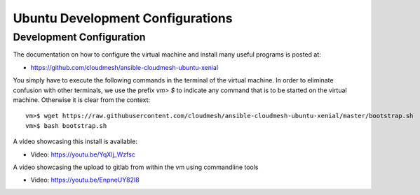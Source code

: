.. _vmubuntu:

Ubuntu Development Configurations
======================================================================

Development Configuration
-------------------------

The documentation on how to configure the virtual machine and
install many useful programs is posted at:

* https://github.com/cloudmesh/ansible-cloudmesh-ubuntu-xenial


You simply have to execute the following commands in the terminal of
the virtual machine. In order to eliminate confusion with other
terminals, we use the prefix `vm> $` to indicate any command that is to
be started on the virtual machine. Otherwise it is clear from the
context::

  
   vm>$ wget https://raw.githubusercontent.com/cloudmesh/ansible-cloudmesh-ubuntu-xenial/master/bootstrap.sh
   vm>$ bash bootstrap.sh

A video showcasing this install is available:

* Video: https://youtu.be/YqXIj_Wzfsc

A video showcasing the upload to gitlab from within the vm using
commandline tools

* Video: https://youtu.be/EnpneUY82I8
   

